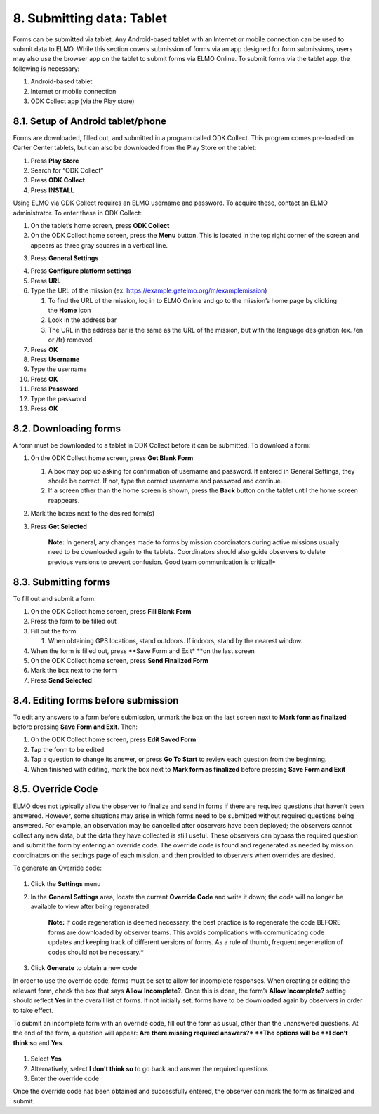 8. Submitting data: Tablet
~~~~~~~~~~~~~~~~~~~~~~~~~~

Forms can be submitted via tablet. Any Android-based tablet with an
Internet or mobile connection can be used to submit data to ELMO. While
this section covers submission of forms via an app designed for form
submissions, users may also use the browser app on the tablet to submit
forms via ELMO Online. To submit forms via the tablet app, the following
is necessary:

1. Android-based tablet
2. Internet or mobile connection
3. ODK Collect app (via the Play store)

8.1. Setup of Android tablet/phone
^^^^^^^^^^^^^^^^^^^^^^^^^^^^^^^^^^

Forms are downloaded, filled out, and submitted in a program called ODK
Collect. This program comes pre-loaded on Carter Center tablets, but can
also be downloaded from the Play Store on the tablet:

1. Press **Play Store**
2. Search for “ODK Collect”
3. Press **ODK Collect**
4. Press **INSTALL**

Using ELMO via ODK Collect requires an ELMO username and password. To
acquire these, contact an ELMO administrator. To enter these in ODK
Collect:

1.  On the tablet’s home screen, press **ODK Collect**
2.  On the ODK Collect home screen, press the **Menu** button. This is
    located in the top right corner of the screen and appears as three
    gray squares in a vertical line.
3.  Press **General Settings**
     |ODK menu edited|
4.  Press **Configure platform settings**
5.  Press **URL**
6.  Type the URL of the mission (ex.
    https://example.getelmo.org/m/examplemission)

    1. To find the URL of the mission, log in to ELMO Online and go to
       the mission’s home page by clicking the \ **Home** icon
    2. Look in the address bar
    3. The URL in the address bar is the same as the URL of the mission,
       but with the language designation (ex. /en or /fr) removed

7.  Press **OK**
8.  Press **Username**
9.  Type the username
10. Press **OK**
11. Press **Password**
12. Type the password
13. Press **OK**

8.2. Downloading forms
^^^^^^^^^^^^^^^^^^^^^^

A form must be downloaded to a tablet in ODK Collect before it can be
submitted. To download a form:

1. On the ODK Collect home screen, press **Get Blank Form**

   1. A box may pop up asking for confirmation of username and password.
      If entered in General Settings, they should be correct. If not,
      type the correct username and password and continue.
   2. If a screen other than the home screen is shown, press the
      **Back** button on the tablet until the home screen reappears.

2. Mark the boxes next to the desired form(s)
3. Press **Get Selected**

    **Note:** In general, any changes made to forms by mission
    coordinators during active missions usually need to be downloaded
    again to the tablets. Coordinators should also guide observers to
    delete previous versions to prevent confusion. Good team
    communication is critical!*

8.3. Submitting forms
^^^^^^^^^^^^^^^^^^^^^

To fill out and submit a form:

1. On the ODK Collect home screen, press **Fill Blank Form**
2. Press the form to be filled out
3. Fill out the form

   1. When obtaining GPS locations, stand outdoors. If indoors, stand by
      the nearest window.

4. When the form is filled out, press **Save Form and Exit* **\ on the
   last screen
5. On the ODK Collect home screen, press **Send Finalized Form**
6. Mark the box next to the form
7. Press **Send Selected**

8.4. Editing forms before submission
^^^^^^^^^^^^^^^^^^^^^^^^^^^^^^^^^^^^

To edit any answers to a form before submission, unmark the box on the
last screen next to **Mark form as finalized** before pressing **Save
Form and Exit**. Then:

1. On the ODK Collect home screen, press **Edit Saved Form**
2. Tap the form to be edited
3. Tap a question to change its answer, or press **Go To Start** to
   review each question from the beginning.
4. When finished with editing, mark the box next to **Mark form as
   finalized** before pressing **Save Form and Exit**

8.5. Override Code
^^^^^^^^^^^^^^^^^^

ELMO does not typically allow the observer to finalize and send in forms
if there are required questions that haven’t been answered. However,
some situations may arise in which forms need to be submitted without
required questions being answered. For example, an observation may be
cancelled after observers have been deployed; the observers cannot
collect any new data, but the data they have collected is still
useful. These observers can bypass the required question and submit the
form by entering an override code. The override code is found and
regenerated as needed by mission coordinators on the settings page of
each mission, and then provided to observers when overrides are desired.

To generate an Override code:

.. figure:: override-code.png
   :alt: override code


1. Click the **Settings** menu
2. In the **General Settings** area, locate the current **Override
   Code** and write it down; the code will no longer be available to
   view after being regenerated

       **Note:** If code regeneration is deemed necessary, the best
       practice is to regenerate the code BEFORE forms are downloaded by
       observer teams. This avoids complications with communicating code
       updates and keeping track of different versions of forms. As a
       rule of thumb, frequent regeneration of codes should not be
       necessary.*

3. Click **Generate** to obtain a new code

In order to use the override code, forms must be set to allow for
incomplete responses. When creating or editing the relevant form, check
the box that says **Allow Incomplete?.** Once this is done, the form’s
**Allow Incomplete?** setting should reflect **Yes** in the overall
list of forms. If not initially set, forms have to be downloaded again
by observers in order to take effect.

To submit an incomplete form with an override code, fill out the form as
usual, other than the unanswered questions. At the end of the form, a
question will appear: **Are there missing required answers?* **\ The
options will be **I don’t think so** and **Yes**.

.. figure:: incomplete-tablet-response.png
   :alt: incomplete tablet response


1. Select **Yes**
2. Alternatively, select **I don’t think so** to go back and answer
   the required questions
3. Enter the override code

Once the override code has been obtained and successfully entered, the
observer can mark the form as finalized and submit.

.. |ODK menu edited| image:: ODK-menu-edited.png
